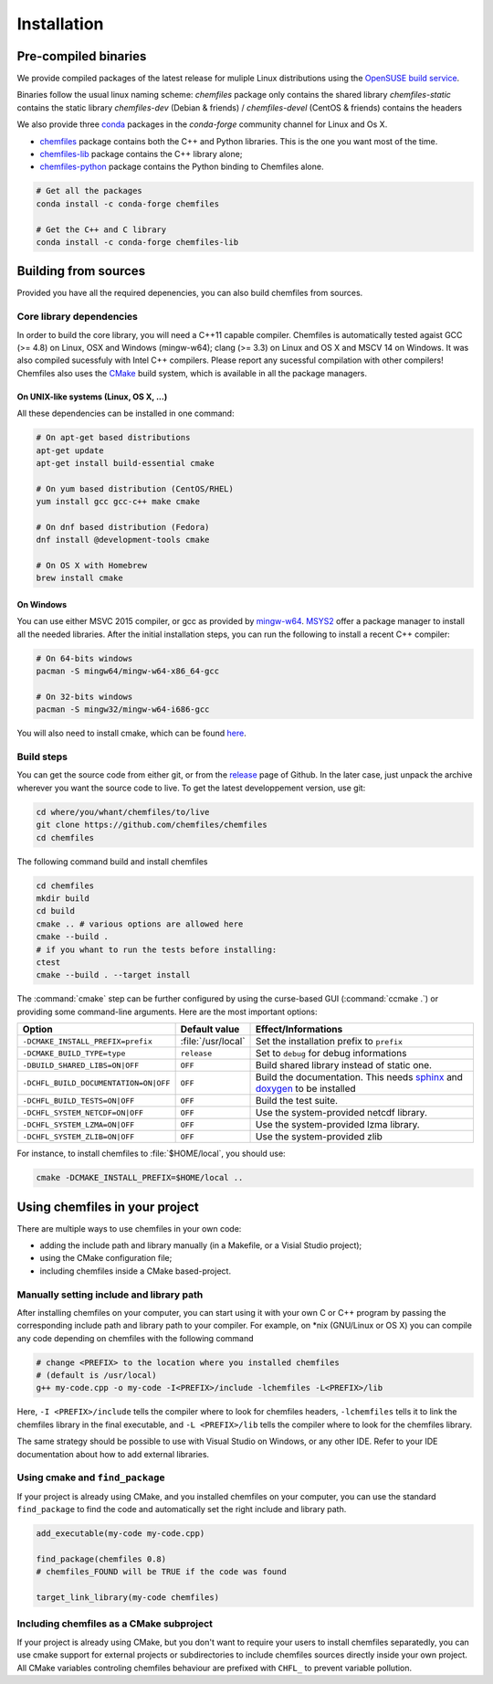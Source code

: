 Installation
============

Pre-compiled binaries
^^^^^^^^^^^^^^^^^^^^^

We provide compiled packages of the latest release for muliple Linux
distributions using the `OpenSUSE build service`_.

.. raw:: html
    <p>You can download them directly below:</p>

    <iframe
        src="https://software.opensuse.org/download/package.iframe?project=home%3ALuthaf&package=chemfiles"
        width="100%" height="400px" frameborder="0"
    ></iframe>

Binaries follow the usual linux naming scheme: 
`chemfiles` package only contains the shared library
`chemfiles-static` contains the static library
`chemfiles-dev` (Debian & friends) / `chemfiles-devel` (CentOS & friends) contains the headers

We also provide three `conda`_ packages in the `conda-forge` community channel for
Linux and Os X.

- `chemfiles <https://github.com/conda-forge/chemfiles-feedstock>`_ package
  contains both the C++ and Python libraries. This is the one you want most of
  the time.
- `chemfiles-lib <https://github.com/conda-forge/chemfiles-lib-feedstock>`_
  package contains the C++ library alone;
- `chemfiles-python <https://github.com/conda-forge/chemfiles-feedstock>`_
  package contains the Python binding to Chemfiles alone.

.. code-block:: bash

    # Get all the packages
    conda install -c conda-forge chemfiles

    # Get the C++ and C library
    conda install -c conda-forge chemfiles-lib

.. _conda: https://conda.pydata.org/docs/
.. _OpenSUSE build service: https://software.opensuse.org/download.html?project=home%3ALuthaf&package=chemfiles

Building from sources
^^^^^^^^^^^^^^^^^^^^^

Provided you have all the required depenencies, you can also build chemfiles
from sources.

Core library dependencies
-------------------------

In order to build the core library, you will need a C++11 capable compiler.
Chemfiles is automatically tested agaist GCC (>= 4.8) on Linux, OSX and Windows
(mingw-w64); clang (>= 3.3) on Linux and OS X and MSCV 14 on Windows. It was
also compiled sucessfuly with Intel C++ compilers. Please report any sucessful
compilation with other compilers! Chemfiles also uses the `CMake`_ build system,
which is available in all the package managers.

On UNIX-like systems (Linux, OS X, ...)
"""""""""""""""""""""""""""""""""""""""

All these dependencies can be installed in one command:

.. code-block:: bash

    # On apt-get based distributions
    apt-get update
    apt-get install build-essential cmake

    # On yum based distribution (CentOS/RHEL)
    yum install gcc gcc-c++ make cmake

    # On dnf based distribution (Fedora)
    dnf install @development-tools cmake

    # On OS X with Homebrew
    brew install cmake

.. _CMake: https://cmake.org/

On Windows
""""""""""

You can use either MSVC 2015 compiler, or gcc as provided by `mingw-w64`_.
`MSYS2`_ offer a package manager to install all the needed libraries. After the
initial installation steps, you can run the following to install a recent C++
compiler:

.. code-block:: bash

    # On 64-bits windows
    pacman -S mingw64/mingw-w64-x86_64-gcc

    # On 32-bits windows
    pacman -S mingw32/mingw-w64-i686-gcc

You will also need to install cmake, which can be found `here <https://www.cmake.org/download/>`_.

.. _mingw-w64: https://mingw-w64.org/doku.php
.. _MSYS2: https://msys2.github.io/

Build steps
-----------

You can get the source code from either git, or from the `release`_ page of
Github. In the later case, just unpack the archive wherever you want the source
code to live. To get the latest developpement version, use git:

.. code-block:: bash

    cd where/you/whant/chemfiles/to/live
    git clone https://github.com/chemfiles/chemfiles
    cd chemfiles

.. _release: https://github.com/Luthaf/chemfiles/releases

The following command build and install chemfiles

.. code-block:: bash

    cd chemfiles
    mkdir build
    cd build
    cmake .. # various options are allowed here
    cmake --build .
    # if you whant to run the tests before installing:
    ctest
    cmake --build . --target install

The :command:`cmake` step can be further configured by using the curse-based GUI
(:command:`ccmake .`) or providing some command-line arguments. Here are the
most important options:

+---------------------------------------+---------------------+------------------------------+
| Option                                | Default value       | Effect/Informations          |
+=======================================+=====================+==============================+
| ``-DCMAKE_INSTALL_PREFIX=prefix``     | :file:`/usr/local`  | Set the installation prefix  |
|                                       |                     | to ``prefix``                |
+---------------------------------------+---------------------+------------------------------+
| ``-DCMAKE_BUILD_TYPE=type``           | ``release``         | Set to ``debug`` for debug   |
|                                       |                     | informations                 |
+---------------------------------------+---------------------+------------------------------+
| ``-DBUILD_SHARED_LIBS=ON|OFF``        | ``OFF``             | Build shared library instead |
|                                       |                     | of static one.               |
+---------------------------------------+---------------------+------------------------------+
| ``-DCHFL_BUILD_DOCUMENTATION=ON|OFF`` | ``OFF``             | Build the documentation.     |
|                                       |                     | This needs `sphinx`_ and     |
|                                       |                     | `doxygen`_ to be installed   |
+---------------------------------------+---------------------+------------------------------+
| ``-DCHFL_BUILD_TESTS=ON|OFF``         | ``OFF``             | Build the test suite.        |
+---------------------------------------+---------------------+------------------------------+
| ``-DCHFL_SYSTEM_NETCDF=ON|OFF``       | ``OFF``             | Use the system-provided      |
|                                       |                     | netcdf library.              |
+---------------------------------------+---------------------+------------------------------+
| ``-DCHFL_SYSTEM_LZMA=ON|OFF``         | ``OFF``             | Use the system-provided      |
|                                       |                     | lzma library.                |
+---------------------------------------+---------------------+------------------------------+
| ``-DCHFL_SYSTEM_ZLIB=ON|OFF``         | ``OFF``             | Use the system-provided zlib |
+---------------------------------------+---------------------+------------------------------+

For instance, to install chemfiles to :file:`$HOME/local`, you should use:

.. code-block:: bash

    cmake -DCMAKE_INSTALL_PREFIX=$HOME/local ..

.. _doxygen: http://doxygen.org/
.. _sphinx: http://sphinx-doc.org/


Using chemfiles in your project
^^^^^^^^^^^^^^^^^^^^^^^^^^^^^^^

There are multiple ways to use chemfiles in your own code:

- adding the include path and library manually (in a Makefile, or a Visial Studio project);
- using the CMake configuration file;
- including chemfiles inside a CMake based-project.

Manually setting include and library path
-----------------------------------------

After installing chemfiles on your computer, you can start using it with your
own C or C++ program by passing the corresponding include path and library path
to your compiler. For example, on \*nix (GNU/Linux or OS X) you can compile any
code depending on chemfiles with the following command

.. code-block:: bash

    # change <PREFIX> to the location where you installed chemfiles
    # (default is /usr/local)
    g++ my-code.cpp -o my-code -I<PREFIX>/include -lchemfiles -L<PREFIX>/lib

Here, ``-I <PREFIX>/include`` tells the compiler where to look for chemfiles
headers, ``-lchemfiles`` tells it to link the chemfiles library in the final
executable, and ``-L <PREFIX>/lib`` tells the compiler where to look for the
chemfiles library.

The same strategy should be possible to use with Visual Studio on Windows, or
any other IDE. Refer to your IDE documentation about how to add external
libraries.

Using cmake and ``find_package``
--------------------------------

If your project is already using CMake, and you installed chemfiles on your
computer, you can use the standard ``find_package`` to find the code and
automatically set the right include and library path.

.. code-block:: cmake

    add_executable(my-code my-code.cpp)

    find_package(chemfiles 0.8)
    # chemfiles_FOUND will be TRUE if the code was found

    target_link_library(my-code chemfiles)

Including chemfiles as a CMake subproject
-----------------------------------------

If your project is already using CMake, but you don't want to require your users
to install chemfiles separatedly, you can use cmake support for external
projects or subdirectories to include chemfiles sources directly inside your own
project. All CMake variables controling chemfiles behaviour are prefixed with
``CHFL_`` to prevent variable pollution.
